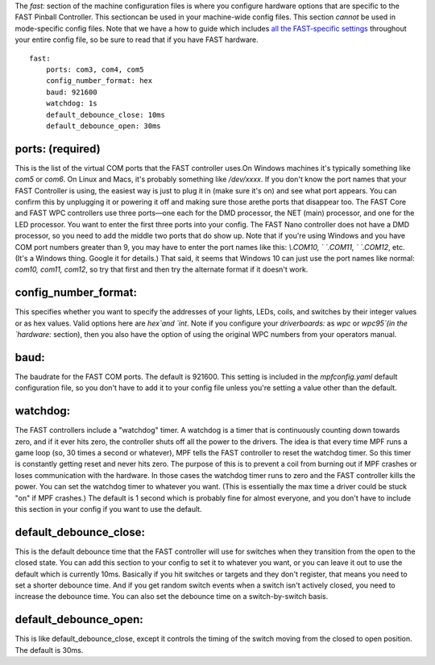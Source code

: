 
The `fast:` section of the machine configuration files is where you
configure hardware options that are specific to the FAST Pinball
Controller. This sectioncan be used in your machine-wide config files.
This section *cannot* be used in mode-specific config files. Note that
we have a how to guide which includes `all the FAST-specific
settings`_ throughout your entire config file, so be sure to read that
if you have FAST hardware.


::

    
    fast:
        ports: com3, com4, com5
        config_number_format: hex
        baud: 921600
        watchdog: 1s
        default_debounce_close: 10ms
        default_debounce_open: 30ms




ports: (required)
~~~~~~~~~~~~~~~~~

This is the list of the virtual COM ports that the FAST controller
uses.On Windows machines it's typically something like `com5` or
`com6`. On Linux and Macs, it's probably something like `/dev/xxxx`.
If you don't know the port names that your FAST Controller is using,
the easiest way is just to plug it in (make sure it's on) and see what
port appears. You can confirm this by unplugging it or powering it off
and making sure those arethe ports that disappear too. The FAST Core
and FAST WPC controllers use three ports—one each for the DMD
processor, the NET (main) processor, and one for the LED processor.
You want to enter the first three ports into your config. The FAST
Nano controller does not have a DMD processor, so you need to add the
middle two ports that do show up. Note that if you're using Windows
and you have COM port numbers greater than 9, you may have to enter
the port names like this: `\\.\COM10, \` `\.\COM11, \` `\.\COM12`,
etc. (It's a Windows thing. Google it for details.) That said, it
seems that Windows 10 can just use the port names like normal: `com10,
com11, com12`, so try that first and then try the alternate format if
it doesn't work.



config_number_format:
~~~~~~~~~~~~~~~~~~~~~

This specifies whether you want to specify the addresses of your
lights, LEDs, coils, and switches by their integer values or as hex
values. Valid options here are `hex`and `int`. Note if you configure
your `driverboards:` as `wpc` or `wpc95`(in the `hardware:` section),
then you also have the option of using the original WPC numbers from
your operators manual.



baud:
~~~~~

The baudrate for the FAST COM ports. The default is 921600. This
setting is included in the `mpfconfig.yaml` default configuration
file, so you don't have to add it to your config file unless you're
setting a value other than the default.



watchdog:
~~~~~~~~~

The FAST controllers include a "watchdog" timer. A watchdog is a timer
that is continuously counting down towards zero, and if it ever hits
zero, the controller shuts off all the power to the drivers. The idea
is that every time MPF runs a game loop (so, 30 times a second or
whatever), MPF tells the FAST controller to reset the watchdog timer.
So this timer is constantly getting reset and never hits zero. The
purpose of this is to prevent a coil from burning out if MPF crashes
or loses communication with the hardware. In those cases the watchdog
timer runs to zero and the FAST controller kills the power. You can
set the watchdog timer to whatever you want. (This is essentially the
max time a driver could be stuck "on" if MPF crashes.) The default is
1 second which is probably fine for almost everyone, and you don't
have to include this section in your config if you want to use the
default.



default_debounce_close:
~~~~~~~~~~~~~~~~~~~~~~~

This is the default debounce time that the FAST controller will use
for switches when they transition from the open to the closed state.
You can add this section to your config to set it to whatever you
want, or you can leave it out to use the default which is currently
10ms. Basically if you hit switches or targets and they don't
register, that means you need to set a shorter debounce time. And if
you get random switch events when a switch isn't actively closed, you
need to increase the debounce time. You can also set the debounce time
on a switch-by-switch basis.



default_debounce_open:
~~~~~~~~~~~~~~~~~~~~~~

This is like default_debounce_close, except it controls the timing of
the switch moving from the closed to open position. The default is
30ms.

.. _all the FAST-specific settings: https://missionpinball.com/docs/howto/how-to-use-a-fast-pinball-controller-with-mpf/


